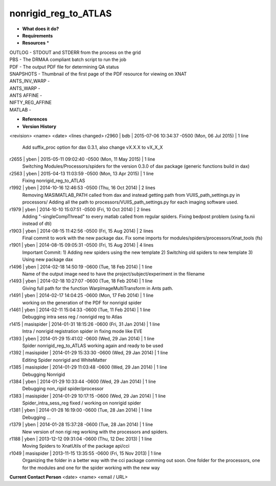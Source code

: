 nonrigid_reg_to_ATLAS
=====================

* **What does it do?**

* **Requirements**

* **Resources** *
| OUTLOG - STDOUT and STDERR from the process on the grid
| PBS - The DRMAA compliant batch script to run the job
| PDF - The output PDF file for determining QA status
| SNAPSHOTS - Thumbnail of the first page of the PDF resource for viewing on XNAT
| ANTS_INV_WARP -
| ANTS_WARP -
| ANTS AFFINE -
| NIFTY_REG_AFFINE
| MATLAB -

* **References**

* **Version History**
<revision> <name> <date> <lines changed>
r2960 | bdb | 2015-07-06 10:34:37 -0500 (Mon, 06 Jul 2015) | 1 line
	Add suffix_proc option for dax 0.3.1, also change vX.X.X to vX_X_X
r2655 | yben | 2015-05-11 09:02:40 -0500 (Mon, 11 May 2015) | 1 line
	Switching Modules/Processors/spiders for the version 0.3.0 of dax package (generic functions build in dax)
r2563 | yben | 2015-04-13 11:03:59 -0500 (Mon, 13 Apr 2015) | 1 line
	Fixing nonrigid_reg_to_ATLAS
r1992 | yben | 2014-10-16 12:46:53 -0500 (Thu, 16 Oct 2014) | 2 lines
	Removing MASIMATLAB_PATH called from dax and instead getting path from VUIIS_path_settings.py in processors/
	Adding all the path to processors/VUIIS_path_settings.py for each imaging software used.
r1979 | yben | 2014-10-10 15:07:51 -0500 (Fri, 10 Oct 2014) | 2 lines
	Adding "-singleCompThread" to every matlab called from regular spiders.
	Fixing bedpost problem (using fa.nii instead of dti)
r1903 | yben | 2014-08-15 11:42:56 -0500 (Fri, 15 Aug 2014) | 2 lines
	Final commit to work with the new package dax.
	Fix some imports for modules/spiders/processors/Xnat_tools (fs)
r1901 | yben | 2014-08-15 09:05:31 -0500 (Fri, 15 Aug 2014) | 4 lines
	Important Commit:
	1) Adding new spiders using the new template
	2) Switching old spiders to new template
	3) Using new package dax
r1496 | yben | 2014-02-18 14:50:19 -0600 (Tue, 18 Feb 2014) | 1 line
	Name of the output image need to have the project/subject/experiment in the filename
r1493 | yben | 2014-02-18 10:27:07 -0600 (Tue, 18 Feb 2014) | 1 line
	Giving full path for the function WarpImageMultiTransform in Ants path.
r1491 | yben | 2014-02-17 14:04:25 -0600 (Mon, 17 Feb 2014) | 1 line
	working on the generation of the PDF for nonrigid spider
r1461 | yben | 2014-02-11 15:04:33 -0600 (Tue, 11 Feb 2014) | 1 line
	Debugging intra sess reg / nonrigid reg to Atlas
r1415 | masispider | 2014-01-31 18:15:26 -0600 (Fri, 31 Jan 2014) | 1 line
	Intra / nonrigid registration spider in fixing mode like EVE
r1393 | yben | 2014-01-29 15:41:02 -0600 (Wed, 29 Jan 2014) | 1 line
	Spider nonrigid_reg_to_ATLAS working again and ready to be used
r1392 | masispider | 2014-01-29 15:33:30 -0600 (Wed, 29 Jan 2014) | 1 line
	Editing Spider nonrigid and WhiteMatter
r1385 | masispider | 2014-01-29 11:03:48 -0600 (Wed, 29 Jan 2014) | 1 line
	Debugging Nonrigid
r1384 | yben | 2014-01-29 10:33:44 -0600 (Wed, 29 Jan 2014) | 1 line
	Debugging non_rigid spider/processor
r1383 | masispider | 2014-01-29 10:17:15 -0600 (Wed, 29 Jan 2014) | 1 line
	Spider_intra_sess_reg fixed / working on nonrigid spider
r1381 | yben | 2014-01-28 16:19:00 -0600 (Tue, 28 Jan 2014) | 1 line
	Debugging ...
r1379 | yben | 2014-01-28 15:37:28 -0600 (Tue, 28 Jan 2014) | 1 line
	New version of non rigi reg working with the processors and spiders.
r1188 | yben | 2013-12-12 09:31:04 -0600 (Thu, 12 Dec 2013) | 1 line
	Moving Spiders to XnatUtils of the package api/cci
r1049 | masispider | 2013-11-15 13:35:55 -0600 (Fri, 15 Nov 2013) | 1 line
	Organizing the folder in a better way with the cci package comming out soon. One folder for the processors, one for the modules and one for the spider working with the new way



 
**Current Contact Person**
<date> <name> <email / URL> 
